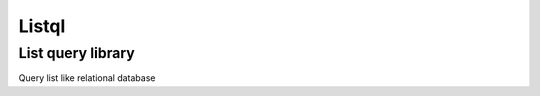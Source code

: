Listql
======

List query library
------------------

|Build Status| |Coverage Status|

Query list like relational database

.. |Build Status| image:: https://travis-ci.org/yujunz/listql.svg?branch=master
    :target: https://travis-ci.org/yujunz/listql
.. |Coverage Status| image:: https://codecov.io/gh/yujunz/listql/branch/master/graph/badge.svg
    :target: https://codecov.io/gh/yujunz/listql



